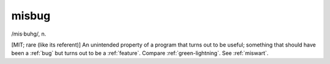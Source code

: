 .. _misbug:

============================================================
misbug
============================================================

/mis·buhg/, n\.

[MIT; rare (like its referent)] An unintended property of a program that turns out to be useful; something that should have been a :ref:`bug` but turns out to be a :ref:`feature`\.
Compare :ref:`green-lightning`\.
See :ref:`miswart`\.

